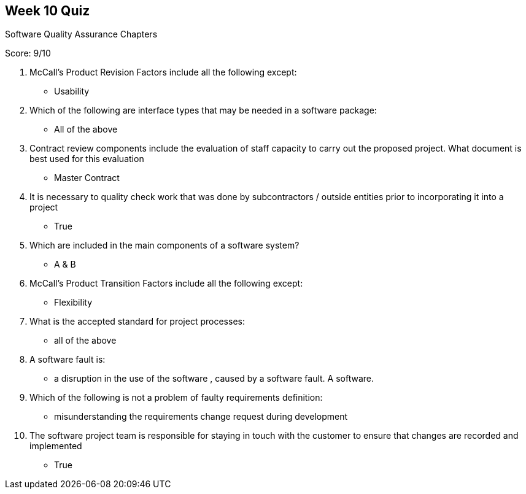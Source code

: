 == Week 10 Quiz
Software Quality Assurance Chapters

Score: 9/10

1. McCall's Product Revision Factors include all the following except:
** Usability
2. Which of the following are interface types that may be needed in a software package:
** All of the above
3. Contract review components include the evaluation of staff capacity to carry out the proposed project.  What document is best used for this evaluation
** Master Contract
4. It is necessary to quality check work that was done by subcontractors / outside entities prior to incorporating it into a project
** True
5. Which are included in the main components of a software system?
** A & B
6. McCall's Product Transition Factors include all the following except:
** Flexibility
7. What is the accepted standard for project processes:
** all of the above
8. A software fault is:
**  a disruption in the use of the software , caused by a software fault. A software.
9. Which of the following is not a problem of faulty requirements definition:
** misunderstanding the requirements change request during development
10. The software project team is responsible for staying in touch with the customer to ensure that changes are recorded and implemented
** True


